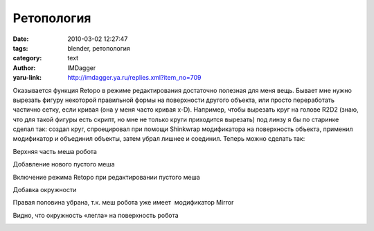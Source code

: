 Ретопология
===========
:date: 2010-03-02 12:27:47
:tags: blender, ретопология
:category: text
:author: IMDagger
:yaru-link: http://imdagger.ya.ru/replies.xml?item_no=709

Оказывается функция Retopo в режиме редактирования достаточно
полезная для меня вещь. Бывает мне нужно вырезать фигуру некоторой
правильной формы на поверхности другого объекта, или просто переработать
частично сетку, если кривая (она у меня часто кривая x-D). Например,
чтобы вырезать круг на голове R2D2 (знаю, что для такой фигуры есть
скрипт, но мне не только круги приходится вырезать) под линзу я бы по
старинке сделал так: создал круг, спроецировал при помощи Shinkwrap
модификатора на поверхность объекта, применил модификатор и объединил
объекты, затем убрал лишнее и соединил. Теперь можно сделать так:

Верхняя часть меша робота

.. class:: text-center

|image0|

.. class:: text-center

Добавление нового пустого меша

.. class:: text-center

|image1|

.. class:: text-center

Включение режима Retopo при редактировании пустого меша

.. class:: text-center

|image2|

.. class:: text-center

Добавка окружности

.. class:: text-center

|image3|

.. class:: text-center

Правая половина убрана, т.к. меш робота уже имеет  модификатор Mirror

.. class:: text-center

|image4|

.. class:: text-center

Видно, что окружность «легла» на поверхность робота

.. class:: text-center

|image5|

.. |image0| image:: http://img-fotki.yandex.ru/get/3807/imdagger.6/0_235e5_a6b4b091_L
   :target: http://fotki.yandex.ru/users/imdagger/view/144869/
.. |image1| image:: http://img-fotki.yandex.ru/get/3813/imdagger.6/0_235e6_1007e7c7_L
   :target: http://fotki.yandex.ru/users/imdagger/view/144870/
.. |image2| image:: http://img-fotki.yandex.ru/get/3911/imdagger.6/0_235ea_1484b9f1_L
   :target: http://fotki.yandex.ru/users/imdagger/view/144874/
.. |image3| image:: http://img-fotki.yandex.ru/get/3814/imdagger.6/0_235eb_b4c1cd8e_L
   :target: http://fotki.yandex.ru/users/imdagger/view/144875/
.. |image4| image:: http://img-fotki.yandex.ru/get/3907/imdagger.6/0_235ec_c20ac303_L
   :target: http://fotki.yandex.ru/users/imdagger/view/144876/
.. |image5| image:: http://img-fotki.yandex.ru/get/3807/imdagger.6/0_235ed_a22f0a5a_L
   :target: http://fotki.yandex.ru/users/imdagger/view/144877/
